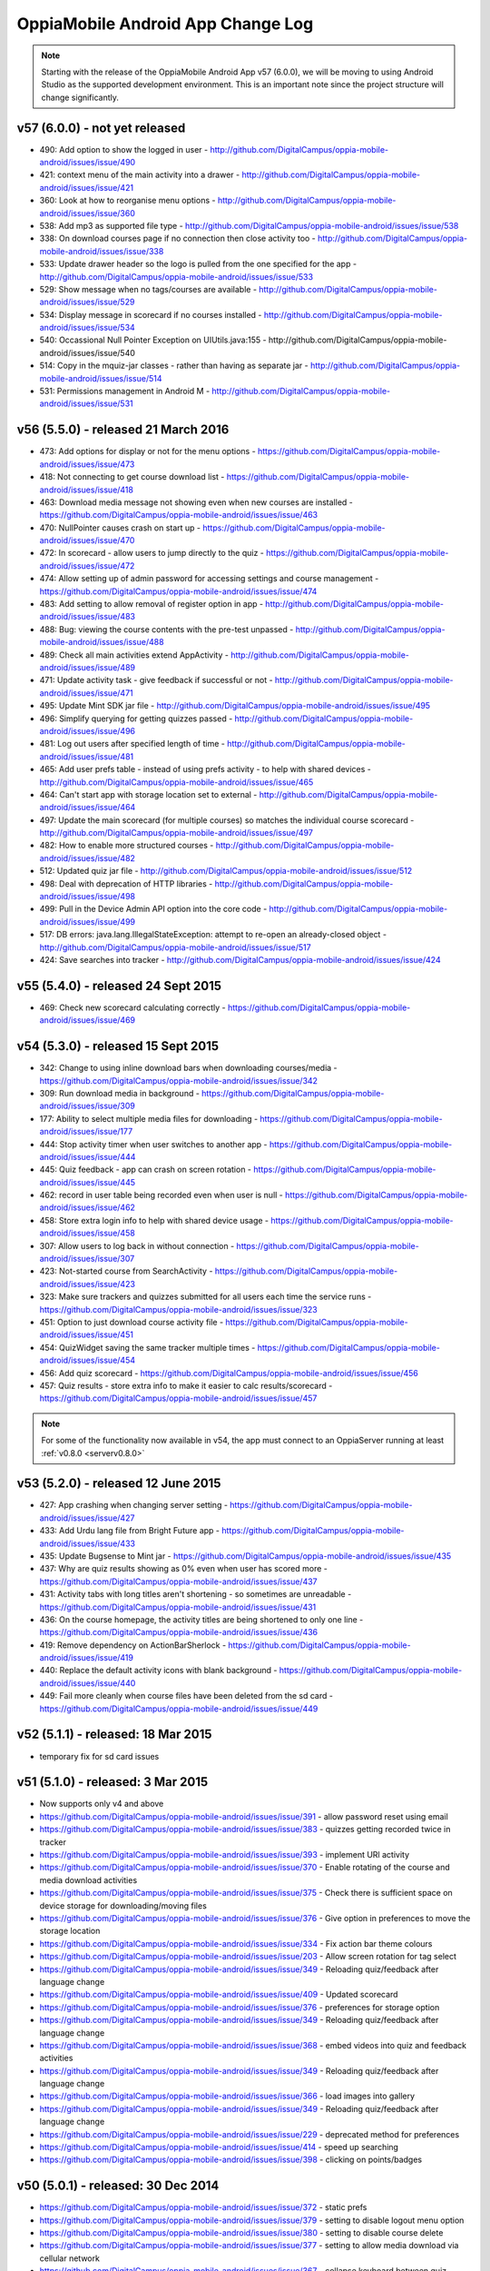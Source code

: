 OppiaMobile Android App Change Log
====================================


.. note:: 
	Starting with the release of the OppiaMobile Android App v57 (6.0.0), we will be moving to using Android Studio as the 
	supported development environment. This is an important note since the project structure will change significantly.

.. _appv57:

v57 (6.0.0) - not yet released
--------------------------------------

* 490: Add option to show the logged in user - http://github.com/DigitalCampus/oppia-mobile-android/issues/issue/490
* 421: context menu of the main activity into a drawer - http://github.com/DigitalCampus/oppia-mobile-android/issues/issue/421
* 360: Look at how to reorganise menu options - http://github.com/DigitalCampus/oppia-mobile-android/issues/issue/360
* 538: Add mp3 as supported file type - http://github.com/DigitalCampus/oppia-mobile-android/issues/issue/538
* 338: On download courses page if no connection then close activity too - http://github.com/DigitalCampus/oppia-mobile-android/issues/issue/338
* 533: Update drawer header so the logo is pulled from the one specified for the app - http://github.com/DigitalCampus/oppia-mobile-android/issues/issue/533 
* 529: Show message when no tags/courses are available - http://github.com/DigitalCampus/oppia-mobile-android/issues/issue/529
* 534: Display message in scorecard if no courses installed - http://github.com/DigitalCampus/oppia-mobile-android/issues/issue/534
* 540: Occassional Null Pointer Exception on UIUtils.java:155 - http://github.com/DigitalCampus/oppia-mobile-android/issues/issue/540
* 514: Copy in the mquiz-jar classes - rather than having as separate jar - http://github.com/DigitalCampus/oppia-mobile-android/issues/issue/514
* 531: Permissions management in Android M - http://github.com/DigitalCampus/oppia-mobile-android/issues/issue/531

.. _appv56:

v56 (5.5.0) - released 21 March 2016
--------------------------------------

* 473: Add options for display or not for the menu options - https://github.com/DigitalCampus/oppia-mobile-android/issues/issue/473
* 418: Not connecting to get course download list - https://github.com/DigitalCampus/oppia-mobile-android/issues/issue/418
* 463: Download media message not showing even when new courses are installed - https://github.com/DigitalCampus/oppia-mobile-android/issues/issue/463
* 470: NullPointer causes crash on start up - https://github.com/DigitalCampus/oppia-mobile-android/issues/issue/470
* 472: In scorecard - allow users to jump directly to the quiz - https://github.com/DigitalCampus/oppia-mobile-android/issues/issue/472
* 474: Allow setting up of admin password for accessing settings and course management - https://github.com/DigitalCampus/oppia-mobile-android/issues/issue/474
* 483: Add setting to allow removal of register option in app - http://github.com/DigitalCampus/oppia-mobile-android/issues/issue/483
* 488: Bug: viewing the course contents with the pre-test unpassed - http://github.com/DigitalCampus/oppia-mobile-android/issues/issue/488
* 489: Check all main activities extend AppActivity - http://github.com/DigitalCampus/oppia-mobile-android/issues/issue/489
* 471: Update activity task - give feedback if successful or not - http://github.com/DigitalCampus/oppia-mobile-android/issues/issue/471
* 495: Update Mint SDK jar file - http://github.com/DigitalCampus/oppia-mobile-android/issues/issue/495
* 496: Simplify querying for getting quizzes passed - http://github.com/DigitalCampus/oppia-mobile-android/issues/issue/496
* 481: Log out users after specified length of time - http://github.com/DigitalCampus/oppia-mobile-android/issues/issue/481
* 465: Add user prefs table - instead of using prefs activity - to help with shared devices - http://github.com/DigitalCampus/oppia-mobile-android/issues/issue/465
* 464: Can't start app with storage location set to external - http://github.com/DigitalCampus/oppia-mobile-android/issues/issue/464
* 497: Update the main scorecard (for multiple courses) so matches the individual course scorecard - http://github.com/DigitalCampus/oppia-mobile-android/issues/issue/497
* 482: How to enable more structured courses - http://github.com/DigitalCampus/oppia-mobile-android/issues/issue/482
* 512: Updated quiz jar file - http://github.com/DigitalCampus/oppia-mobile-android/issues/issue/512
* 498: Deal with deprecation of HTTP libraries - http://github.com/DigitalCampus/oppia-mobile-android/issues/issue/498
* 499: Pull in the Device Admin API option into the core code - http://github.com/DigitalCampus/oppia-mobile-android/issues/issue/499
* 517: DB errors: java.lang.IllegalStateException: attempt to re-open an already-closed object - http://github.com/DigitalCampus/oppia-mobile-android/issues/issue/517
* 424: Save searches into tracker - http://github.com/DigitalCampus/oppia-mobile-android/issues/issue/424

.. _appv55:

v55 (5.4.0) - released 24 Sept 2015
-------------------------------------

* 469: Check new scorecard calculating correctly - https://github.com/DigitalCampus/oppia-mobile-android/issues/issue/469



v54 (5.3.0) - released 15 Sept 2015
----------------------------------------------------

* 342: Change to using inline download bars when downloading courses/media - https://github.com/DigitalCampus/oppia-mobile-android/issues/issue/342
* 309: Run download media in background - https://github.com/DigitalCampus/oppia-mobile-android/issues/issue/309
* 177: Ability to select multiple media files for downloading - https://github.com/DigitalCampus/oppia-mobile-android/issues/issue/177
* 444: Stop activity timer when user switches to another app - https://github.com/DigitalCampus/oppia-mobile-android/issues/issue/444
* 445: Quiz feedback - app can crash on screen rotation - https://github.com/DigitalCampus/oppia-mobile-android/issues/issue/445
* 462: record in user table being recorded even when user is null - https://github.com/DigitalCampus/oppia-mobile-android/issues/issue/462
* 458: Store extra login info to help with shared device usage - https://github.com/DigitalCampus/oppia-mobile-android/issues/issue/458
* 307: Allow users to log back in without connection - https://github.com/DigitalCampus/oppia-mobile-android/issues/issue/307
* 423: Not-started course from SearchActivity - https://github.com/DigitalCampus/oppia-mobile-android/issues/issue/423
* 323: Make sure trackers and quizzes submitted for all users each time the service runs - https://github.com/DigitalCampus/oppia-mobile-android/issues/issue/323
* 451: Option to just download course activity file - https://github.com/DigitalCampus/oppia-mobile-android/issues/issue/451
* 454: QuizWidget saving the same tracker multiple times - https://github.com/DigitalCampus/oppia-mobile-android/issues/issue/454
* 456: Add quiz scorecard - https://github.com/DigitalCampus/oppia-mobile-android/issues/issue/456
* 457: Quiz results - store extra info to make it easier to calc results/scorecard - https://github.com/DigitalCampus/oppia-mobile-android/issues/issue/457

.. note::
	For some of the functionality now available in v54, the app must connect to an OppiaServer running at least :ref:`v0.8.0 <serverv0.8.0>`

v53 (5.2.0) - released 12 June 2015
--------------------------------------------------

* 427: App crashing when changing server setting - https://github.com/DigitalCampus/oppia-mobile-android/issues/issue/427
* 433: Add Urdu lang file from Bright Future app - https://github.com/DigitalCampus/oppia-mobile-android/issues/issue/433
* 435: Update Bugsense to Mint jar - https://github.com/DigitalCampus/oppia-mobile-android/issues/issue/435
* 437: Why are quiz results showing as 0% even when user has scored more - https://github.com/DigitalCampus/oppia-mobile-android/issues/issue/437
* 431: Activity tabs with long titles aren't shortening - so sometimes are unreadable - https://github.com/DigitalCampus/oppia-mobile-android/issues/issue/431
* 436: On the course homepage, the activity titles are being shortened to only one line - https://github.com/DigitalCampus/oppia-mobile-android/issues/issue/436
* 419: Remove dependency on ActionBarSherlock - https://github.com/DigitalCampus/oppia-mobile-android/issues/issue/419
* 440: Replace the default activity icons with blank background - https://github.com/DigitalCampus/oppia-mobile-android/issues/issue/440
* 449: Fail more cleanly when course files have been deleted from the sd card - https://github.com/DigitalCampus/oppia-mobile-android/issues/issue/449

v52 (5.1.1) - released: 18 Mar 2015
---------------------------------------------------

* temporary fix for sd card issues

v51 (5.1.0) - released: 3 Mar 2015
---------------------------------------------------
* Now supports only v4 and above
* https://github.com/DigitalCampus/oppia-mobile-android/issues/issue/391 - 
  allow password reset using email
* https://github.com/DigitalCampus/oppia-mobile-android/issues/issue/383 - 
  quizzes getting recorded twice in tracker
* https://github.com/DigitalCampus/oppia-mobile-android/issues/issue/393 - 
  implement URl activity
* https://github.com/DigitalCampus/oppia-mobile-android/issues/issue/370 - 
  Enable rotating of the course and media download activities
* https://github.com/DigitalCampus/oppia-mobile-android/issues/issue/375 - 
  Check there is sufficient space on device storage for downloading/moving files
* https://github.com/DigitalCampus/oppia-mobile-android/issues/issue/376 - 
  Give option in preferences to move the storage location
* https://github.com/DigitalCampus/oppia-mobile-android/issues/issue/334 - 
  Fix action bar theme colours
* https://github.com/DigitalCampus/oppia-mobile-android/issues/issue/203 - 
  Allow screen rotation for tag select
* https://github.com/DigitalCampus/oppia-mobile-android/issues/issue/349 - 
  Reloading quiz/feedback after language change 
* https://github.com/DigitalCampus/oppia-mobile-android/issues/issue/409 - 
  Updated scorecard
* https://github.com/DigitalCampus/oppia-mobile-android/issues/issue/376 - 
  preferences for storage option
* https://github.com/DigitalCampus/oppia-mobile-android/issues/issue/349 - 
  Reloading quiz/feedback after language change  
* https://github.com/DigitalCampus/oppia-mobile-android/issues/issue/368 - 
  embed videos into quiz and feedback activities
* https://github.com/DigitalCampus/oppia-mobile-android/issues/issue/349 - 
  Reloading quiz/feedback after language change 
* https://github.com/DigitalCampus/oppia-mobile-android/issues/issue/366 - 
  load images into gallery
* https://github.com/DigitalCampus/oppia-mobile-android/issues/issue/349 - 
  Reloading quiz/feedback after language change 
* https://github.com/DigitalCampus/oppia-mobile-android/issues/issue/229 - 
  deprecated method for preferences  
* https://github.com/DigitalCampus/oppia-mobile-android/issues/issue/414 - 
  speed up searching
* https://github.com/DigitalCampus/oppia-mobile-android/issues/issue/398 - 
  clicking on points/badges

v50 (5.0.1) - released: 30 Dec 2014
---------------------------------------------------
* https://github.com/DigitalCampus/oppia-mobile-android/issues/issue/372 - 
  static prefs
* https://github.com/DigitalCampus/oppia-mobile-android/issues/issue/379 - 
  setting to disable logout menu option
* https://github.com/DigitalCampus/oppia-mobile-android/issues/issue/380 - 
  setting to disable course delete
* https://github.com/DigitalCampus/oppia-mobile-android/issues/issue/377 - 
  setting to allow media download via cellular network
* https://github.com/DigitalCampus/oppia-mobile-android/issues/issue/367 - 
  collapse keyboard between quiz questions
* https://github.com/DigitalCampus/oppia-mobile-android/issues/issue/378 - 
  Apply ViewHolder pattern in ArrayAdapters
* https://github.com/DigitalCampus/oppia-mobile-android/issues/issue/388 - 
  Require phone no on registration
* https://github.com/DigitalCampus/oppia-mobile-android/issues/issue/390 - 
  highlighting wrong categories on tag select

v49 (5.0.0) - released beta version: 18 Nov 2014
---------------------------------------------------
* Fix https://github.com/DigitalCampus/oppia-mobile-android/issues/issue/355 - 
  preventing media being visible to other apps
* Fix https://github.com/DigitalCampus/oppia-mobile-android/issues/issue/371 - 
  use custom media player
* Fix https://github.com/DigitalCampus/oppia-mobile-android/issues/issue/352 - 
  more reliable recording of media activity
* Fix https://github.com/DigitalCampus/oppia-mobile-android/issues/issue/337 - 
  move file storage to new location

v48 (4.1.2) - released: 1 Oct 2014
--------------------------------------

* Fix https://github.com/DigitalCampus/oppia-mobile-android/issues/issue/364 - 
  prevent error when directory in downloads dir
* Fix https://github.com/DigitalCampus/mquiz-jar/issues/issue/5 - prevent error 
  when response title is an int rather than string